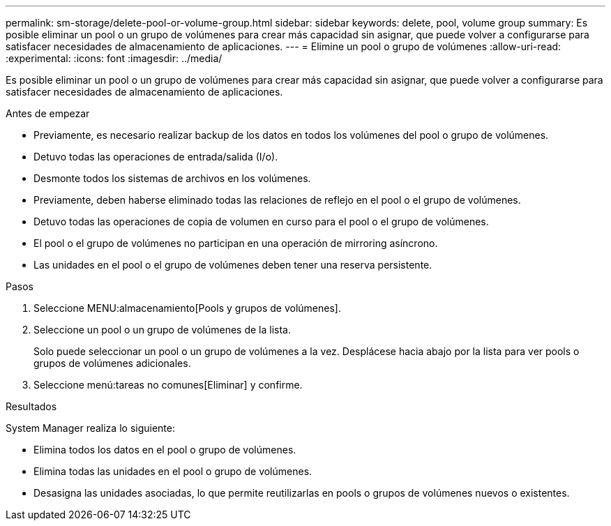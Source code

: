 ---
permalink: sm-storage/delete-pool-or-volume-group.html 
sidebar: sidebar 
keywords: delete, pool, volume group 
summary: Es posible eliminar un pool o un grupo de volúmenes para crear más capacidad sin asignar, que puede volver a configurarse para satisfacer necesidades de almacenamiento de aplicaciones. 
---
= Elimine un pool o grupo de volúmenes
:allow-uri-read: 
:experimental: 
:icons: font
:imagesdir: ../media/


[role="lead"]
Es posible eliminar un pool o un grupo de volúmenes para crear más capacidad sin asignar, que puede volver a configurarse para satisfacer necesidades de almacenamiento de aplicaciones.

.Antes de empezar
* Previamente, es necesario realizar backup de los datos en todos los volúmenes del pool o grupo de volúmenes.
* Detuvo todas las operaciones de entrada/salida (I/o).
* Desmonte todos los sistemas de archivos en los volúmenes.
* Previamente, deben haberse eliminado todas las relaciones de reflejo en el pool o el grupo de volúmenes.
* Detuvo todas las operaciones de copia de volumen en curso para el pool o el grupo de volúmenes.
* El pool o el grupo de volúmenes no participan en una operación de mirroring asíncrono.
* Las unidades en el pool o el grupo de volúmenes deben tener una reserva persistente.


.Pasos
. Seleccione MENU:almacenamiento[Pools y grupos de volúmenes].
. Seleccione un pool o un grupo de volúmenes de la lista.
+
Solo puede seleccionar un pool o un grupo de volúmenes a la vez. Desplácese hacia abajo por la lista para ver pools o grupos de volúmenes adicionales.

. Seleccione menú:tareas no comunes[Eliminar] y confirme.


.Resultados
System Manager realiza lo siguiente:

* Elimina todos los datos en el pool o grupo de volúmenes.
* Elimina todas las unidades en el pool o grupo de volúmenes.
* Desasigna las unidades asociadas, lo que permite reutilizarlas en pools o grupos de volúmenes nuevos o existentes.

